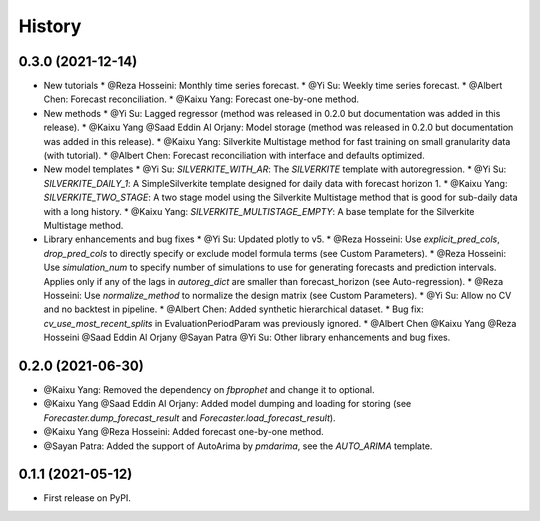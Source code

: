 =======
History
=======

0.3.0 (2021-12-14)
------------------

* New tutorials
  * @Reza Hosseini: Monthly time series forecast.
  * @Yi Su: Weekly time series forecast.
  * @Albert Chen: Forecast reconciliation.
  * @Kaixu Yang: Forecast one-by-one method.
* New methods
  * @Yi Su: Lagged regressor (method was released in 0.2.0 but documentation was added in this release).
  * @Kaixu Yang @Saad Eddin Al Orjany: Model storage (method was released in 0.2.0 but documentation was added in this release).
  * @Kaixu Yang: Silverkite Multistage method for fast training on small granularity data (with tutorial).
  * @Albert Chen: Forecast reconciliation with interface and defaults optimized.
* New model templates
  * @Yi Su: `SILVERKITE_WITH_AR`: The `SILVERKITE` template with autoregression.
  * @Yi Su: `SILVERKITE_DAILY_1`: A SimpleSilverkite template designed for daily data with forecast horizon 1.
  * @Kaixu Yang: `SILVERKITE_TWO_STAGE`: A two stage model using the Silverkite Multistage method that is good for sub-daily data with a long history.
  * @Kaixu Yang: `SILVERKITE_MULTISTAGE_EMPTY`: A base template for the Silverkite Multistage method.
* Library enhancements and bug fixes
  * @Yi Su: Updated plotly to v5.
  * @Reza Hosseini: Use `explicit_pred_cols`, `drop_pred_cols` to directly specify or exclude model formula terms (see Custom Parameters).
  * @Reza Hosseini: Use `simulation_num` to specify number of simulations to use for generating forecasts and prediction intervals. Applies only if any of the lags in `autoreg_dict` are smaller than forecast_horizon (see Auto-regression).
  * @Reza Hosseini: Use `normalize_method` to normalize the design matrix (see Custom Parameters).
  * @Yi Su: Allow no CV and no backtest in pipeline.
  * @Albert Chen: Added synthetic hierarchical dataset.
  * Bug fix: `cv_use_most_recent_splits` in EvaluationPeriodParam was previously ignored.
  * @Albert Chen @Kaixu Yang @Reza Hosseini @Saad Eddin Al Orjany @Sayan Patra @Yi Su: Other library enhancements and bug fixes.

0.2.0 (2021-06-30)
------------------

* @Kaixu Yang: Removed the dependency on `fbprophet` and change it to optional.
* @Kaixu Yang @Saad Eddin Al Orjany: Added model dumping and loading for storing (see `Forecaster.dump_forecast_result` and `Forecaster.load_forecast_result`).
* @Kaixu Yang @Reza Hosseini: Added forecast one-by-one method.
* @Sayan Patra: Added the support of AutoArima by `pmdarima`, see the `AUTO_ARIMA` template.

0.1.1 (2021-05-12)
------------------

* First release on PyPI.